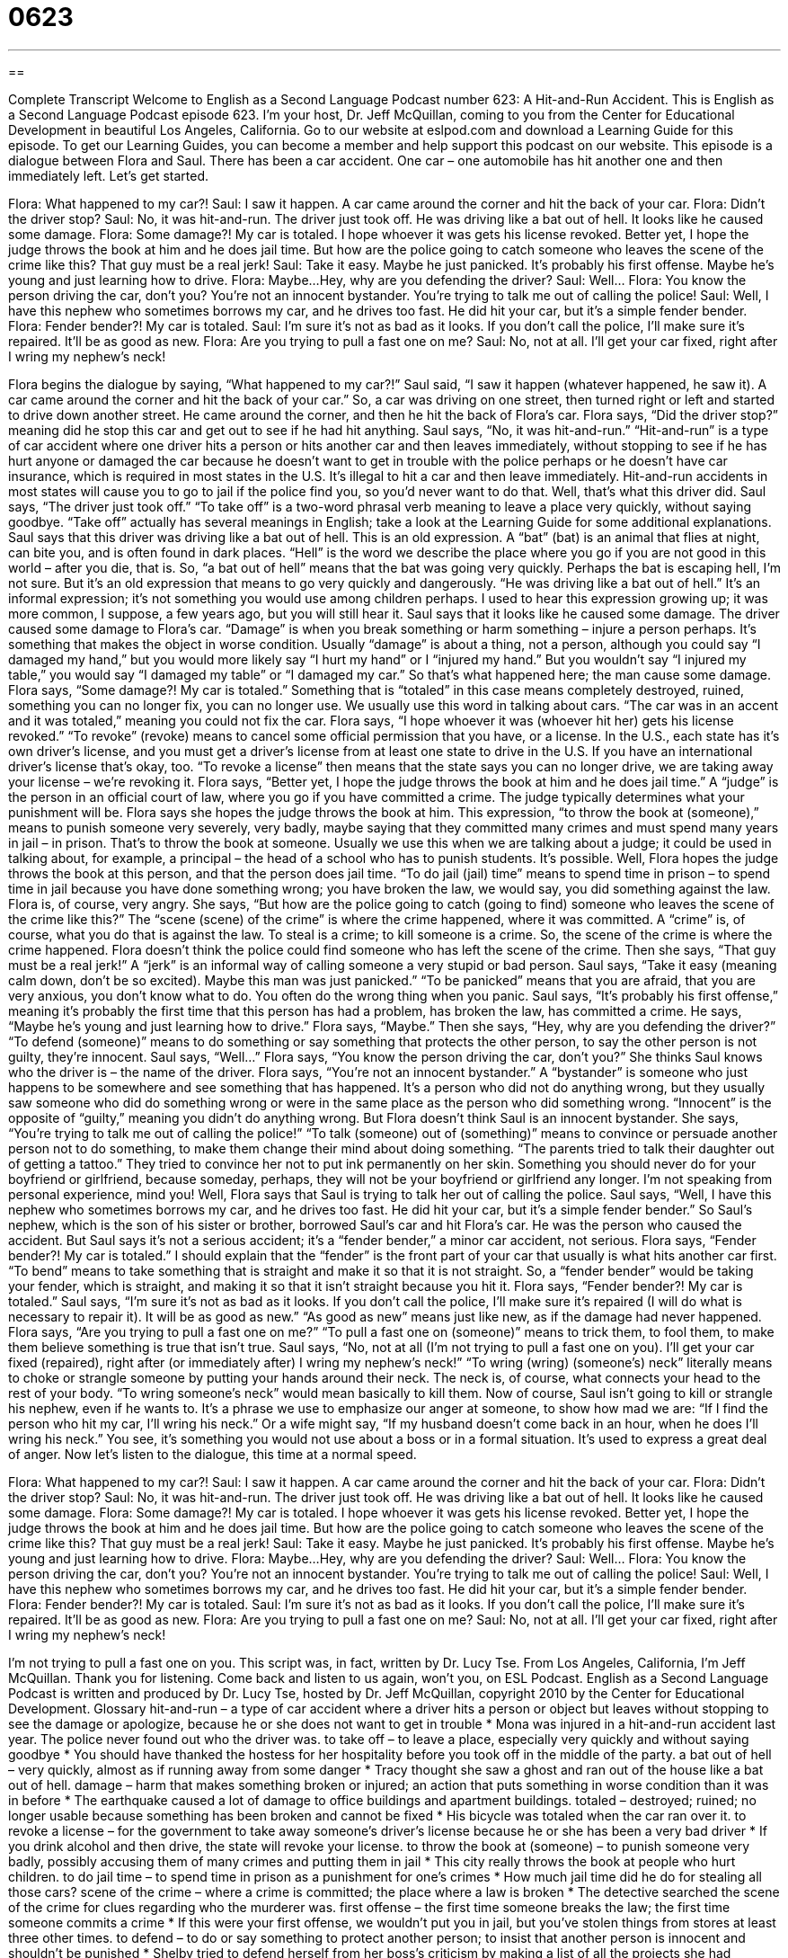 = 0623
:toc: left
:toclevels: 3
:sectnums:
:stylesheet: ../../../myAdocCss.css

'''

== 

Complete Transcript
Welcome to English as a Second Language Podcast number 623: A Hit-and-Run Accident.
This is English as a Second Language Podcast episode 623. I’m your host, Dr. Jeff McQuillan, coming to you from the Center for Educational Development in beautiful Los Angeles, California.
Go to our website at eslpod.com and download a Learning Guide for this episode. To get our Learning Guides, you can become a member and help support this podcast on our website.
This episode is a dialogue between Flora and Saul. There has been a car accident. One car – one automobile has hit another one and then immediately left. Let’s get started.
[start of dialogue]
Flora: What happened to my car?!
Saul: I saw it happen. A car came around the corner and hit the back of your car.
Flora: Didn’t the driver stop?
Saul: No, it was hit-and-run. The driver just took off. He was driving like a bat out of hell. It looks like he caused some damage.
Flora: Some damage?! My car is totaled. I hope whoever it was gets his license revoked. Better yet, I hope the judge throws the book at him and he does jail time. But how are the police going to catch someone who leaves the scene of the crime like this? That guy must be a real jerk!
Saul: Take it easy. Maybe he just panicked. It’s probably his first offense. Maybe he’s young and just learning how to drive.
Flora: Maybe…Hey, why are you defending the driver?
Saul: Well…
Flora: You know the person driving the car, don’t you? You’re not an innocent bystander. You’re trying to talk me out of calling the police!
Saul: Well, I have this nephew who sometimes borrows my car, and he drives too fast. He did hit your car, but it’s a simple fender bender.
Flora: Fender bender?! My car is totaled.
Saul: I’m sure it’s not as bad as it looks. If you don’t call the police, I’ll make sure it’s repaired. It’ll be as good as new.
Flora: Are you trying to pull a fast one on me?
Saul: No, not at all. I’ll get your car fixed, right after I wring my nephew’s neck!
[end of dialogue]
Flora begins the dialogue by saying, “What happened to my car?!” Saul said, “I saw it happen (whatever happened, he saw it). A car came around the corner and hit the back of your car.” So, a car was driving on one street, then turned right or left and started to drive down another street. He came around the corner, and then he hit the back of Flora’s car.
Flora says, “Did the driver stop?” meaning did he stop this car and get out to see if he had hit anything. Saul says, “No, it was hit-and-run.” “Hit-and-run” is a type of car accident where one driver hits a person or hits another car and then leaves immediately, without stopping to see if he has hurt anyone or damaged the car because he doesn’t want to get in trouble with the police perhaps or he doesn’t have car insurance, which is required in most states in the U.S. It’s illegal to hit a car and then leave immediately. Hit-and-run accidents in most states will cause you to go to jail if the police find you, so you’d never want to do that. Well, that’s what this driver did.
Saul says, “The driver just took off.” “To take off” is a two-word phrasal verb meaning to leave a place very quickly, without saying goodbye. “Take off” actually has several meanings in English; take a look at the Learning Guide for some additional explanations. Saul says that this driver was driving like a bat out of hell. This is an old expression. A “bat” (bat) is an animal that flies at night, can bite you, and is often found in dark places. “Hell” is the word we describe the place where you go if you are not good in this world – after you die, that is. So, “a bat out of hell” means that the bat was going very quickly. Perhaps the bat is escaping hell, I’m not sure. But it’s an old expression that means to go very quickly and dangerously. “He was driving like a bat out of hell.” It’s an informal expression; it’s not something you would use among children perhaps. I used to hear this expression growing up; it was more common, I suppose, a few years ago, but you will still hear it. Saul says that it looks like he caused some damage. The driver caused some damage to Flora’s car. “Damage” is when you break something or harm something – injure a person perhaps. It’s something that makes the object in worse condition. Usually “damage” is about a thing, not a person, although you could say “I damaged my hand,” but you would more likely say “I hurt my hand” or I “injured my hand.” But you wouldn’t say “I injured my table,” you would say “I damaged my table” or “I damaged my car.” So that’s what happened here; the man cause some damage.
Flora says, “Some damage?! My car is totaled.” Something that is “totaled” in this case means completely destroyed, ruined, something you can no longer fix, you can no longer use. We usually use this word in talking about cars. “The car was in an accent and it was totaled,” meaning you could not fix the car. Flora says, “I hope whoever it was (whoever hit her) gets his license revoked.” “To revoke” (revoke) means to cancel some official permission that you have, or a license. In the U.S., each state has it’s own driver’s license, and you must get a driver’s license from at least one state to drive in the U.S. If you have an international driver’s license that’s okay, too. “To revoke a license” then means that the state says you can no longer drive, we are taking away your license – we’re revoking it. Flora says, “Better yet, I hope the judge throws the book at him and he does jail time.” A “judge” is the person in an official court of law, where you go if you have committed a crime. The judge typically determines what your punishment will be. Flora says she hopes the judge throws the book at him. This expression, “to throw the book at (someone),” means to punish someone very severely, very badly, maybe saying that they committed many crimes and must spend many years in jail – in prison. That’s to throw the book at someone. Usually we use this when we are talking about a judge; it could be used in talking about, for example, a principal – the head of a school who has to punish students. It’s possible.
Well, Flora hopes the judge throws the book at this person, and that the person does jail time. “To do jail (jail) time” means to spend time in prison – to spend time in jail because you have done something wrong; you have broken the law, we would say, you did something against the law. Flora is, of course, very angry. She says, “But how are the police going to catch (going to find) someone who leaves the scene of the crime like this?” The “scene (scene) of the crime” is where the crime happened, where it was committed. A “crime” is, of course, what you do that is against the law. To steal is a crime; to kill someone is a crime. So, the scene of the crime is where the crime happened. Flora doesn’t think the police could find someone who has left the scene of the crime. Then she says, “That guy must be a real jerk!” A “jerk” is an informal way of calling someone a very stupid or bad person.
Saul says, “Take it easy (meaning calm down, don’t be so excited). Maybe this man was just panicked.” “To be panicked” means that you are afraid, that you are very anxious, you don’t know what to do. You often do the wrong thing when you panic. Saul says, “It’s probably his first offense,” meaning it’s probably the first time that this person has had a problem, has broken the law, has committed a crime. He says, “Maybe he’s young and just learning how to drive.”
Flora says, “Maybe.” Then she says, “Hey, why are you defending the driver?” “To defend (someone)” means to do something or say something that protects the other person, to say the other person is not guilty, they’re innocent. Saul says, “Well…” Flora says, “You know the person driving the car, don’t you?” She thinks Saul knows who the driver is – the name of the driver. Flora says, “You’re not an innocent bystander.” A “bystander” is someone who just happens to be somewhere and see something that has happened. It’s a person who did not do anything wrong, but they usually saw someone who did do something wrong or were in the same place as the person who did something wrong. “Innocent” is the opposite of “guilty,” meaning you didn’t do anything wrong. But Flora doesn’t think Saul is an innocent bystander. She says, “You’re trying to talk me out of calling the police!” “To talk (someone) out of (something)” means to convince or persuade another person not to do something, to make them change their mind about doing something. “The parents tried to talk their daughter out of getting a tattoo.” They tried to convince her not to put ink permanently on her skin. Something you should never do for your boyfriend or girlfriend, because someday, perhaps, they will not be your boyfriend or girlfriend any longer. I’m not speaking from personal experience, mind you!
Well, Flora says that Saul is trying to talk her out of calling the police. Saul says, “Well, I have this nephew who sometimes borrows my car, and he drives too fast. He did hit your car, but it’s a simple fender bender.” So Saul’s nephew, which is the son of his sister or brother, borrowed Saul’s car and hit Flora’s car. He was the person who caused the accident. But Saul says it’s not a serious accident; it’s a “fender bender,” a minor car accident, not serious.
Flora says, “Fender bender?! My car is totaled.” I should explain that the “fender” is the front part of your car that usually is what hits another car first. “To bend” means to take something that is straight and make it so that it is not straight. So, a “fender bender” would be taking your fender, which is straight, and making it so that it isn’t straight because you hit it.
Flora says, “Fender bender?! My car is totaled.” Saul says, “I’m sure it’s not as bad as it looks. If you don’t call the police, I’ll make sure it’s repaired (I will do what is necessary to repair it). It will be as good as new.” “As good as new” means just like new, as if the damage had never happened.
Flora says, “Are you trying to pull a fast one on me?” “To pull a fast one on (someone)” means to trick them, to fool them, to make them believe something is true that isn’t true. Saul says, “No, not at all (I’m not trying to pull a fast one on you). I’ll get your car fixed (repaired), right after (or immediately after) I wring my nephew’s neck!” “To wring (wring) (someone’s) neck” literally means to choke or strangle someone by putting your hands around their neck. The neck is, of course, what connects your head to the rest of your body. “To wring someone’s neck” would mean basically to kill them. Now of course, Saul isn’t going to kill or strangle his nephew, even if he wants to. It’s a phrase we use to emphasize our anger at someone, to show how mad we are: “If I find the person who hit my car, I’ll wring his neck.” Or a wife might say, “If my husband doesn’t come back in an hour, when he does I’ll wring his neck.” You see, it’s something you would not use about a boss or in a formal situation. It’s used to express a great deal of anger.
Now let’s listen to the dialogue, this time at a normal speed.
[start of dialogue]
Flora: What happened to my car?!
Saul: I saw it happen. A car came around the corner and hit the back of your car.
Flora: Didn’t the driver stop?
Saul: No, it was hit-and-run. The driver just took off. He was driving like a bat out of hell. It looks like he caused some damage.
Flora: Some damage?! My car is totaled. I hope whoever it was gets his license revoked. Better yet, I hope the judge throws the book at him and he does jail time. But how are the police going to catch someone who leaves the scene of the crime like this? That guy must be a real jerk!
Saul: Take it easy. Maybe he just panicked. It’s probably his first offense. Maybe he’s young and just learning how to drive.
Flora: Maybe…Hey, why are you defending the driver?
Saul: Well…
Flora: You know the person driving the car, don’t you? You’re not an innocent bystander. You’re trying to talk me out of calling the police!
Saul: Well, I have this nephew who sometimes borrows my car, and he drives too fast. He did hit your car, but it’s a simple fender bender.
Flora: Fender bender?! My car is totaled.
Saul: I’m sure it’s not as bad as it looks. If you don’t call the police, I’ll make sure it’s repaired. It’ll be as good as new.
Flora: Are you trying to pull a fast one on me?
Saul: No, not at all. I’ll get your car fixed, right after I wring my nephew’s neck!
[end of dialogue]
I’m not trying to pull a fast one on you. This script was, in fact, written by Dr. Lucy Tse.
From Los Angeles, California, I’m Jeff McQuillan. Thank you for listening. Come back and listen to us again, won’t you, on ESL Podcast.
English as a Second Language Podcast is written and produced by Dr. Lucy Tse, hosted by Dr. Jeff McQuillan, copyright 2010 by the Center for Educational Development.
Glossary
hit-and-run – a type of car accident where a driver hits a person or object but leaves without stopping to see the damage or apologize, because he or she does not want to get in trouble
* Mona was injured in a hit-and-run accident last year. The police never found out who the driver was.
to take off – to leave a place, especially very quickly and without saying goodbye
* You should have thanked the hostess for her hospitality before you took off in the middle of the party.
a bat out of hell – very quickly, almost as if running away from some danger
* Tracy thought she saw a ghost and ran out of the house like a bat out of hell.
damage – harm that makes something broken or injured; an action that puts something in worse condition than it was in before
* The earthquake caused a lot of damage to office buildings and apartment buildings.
totaled – destroyed; ruined; no longer usable because something has been broken and cannot be fixed
* His bicycle was totaled when the car ran over it.
to revoke a license – for the government to take away someone’s driver’s license because he or she has been a very bad driver
* If you drink alcohol and then drive, the state will revoke your license.
to throw the book at (someone) – to punish someone very badly, possibly accusing them of many crimes and putting them in jail
* This city really throws the book at people who hurt children.
to do jail time – to spend time in prison as a punishment for one’s crimes
* How much jail time did he do for stealing all those cars?
scene of the crime – where a crime is committed; the place where a law is broken
* The detective searched the scene of the crime for clues regarding who the murderer was.
first offense – the first time someone breaks the law; the first time someone commits a crime
* If this were your first offense, we wouldn’t put you in jail, but you’ve stolen things from stores at least three other times.
to defend – to do or say something to protect another person; to insist that another person is innocent and shouldn’t be punished
* Shelby tried to defend herself from her boss’s criticism by making a list of all the projects she had finished in the past few months.
innocent bystander – a person who saw something happen but was not involved in it and didn’t do anything wrong
* The police want to talk to any innocent bystanders to find out what the criminal looked like.
to talk (someone) out of (something) – to convince or persuade someone to not do something; to try to make another person change his or her mind about doing something
* Maya’s parents tried to talk her out of dying her hair purple, but she did it anyway.
fender bender – a minor accident when two cars hit each other, causing only a little damage
* The cars hit each other at a very slow speed, causing only a fender bender.
as good as new – like new; as if damage or another problem had never happened
* The doctor says your broken arm will heal and be as good as new in a few months.
to pull a fast one on (someone) – to trick or fool someone; to make someone believe something that isn’t true
* The car salesman pulled a fast one on us, changing the dollar amount on the paperwork when we weren’t looking, so we ended up spending more than we had planned.
to wring (someone’s) neck – to choke or strangle someone by putting one’s hands around that person’s neck and squeezing or pressing very hard so that he or she cannot breathe and might die, often used to emphasize one’s anger, but without really meaning it
* If you ever spend your entire paycheck at the casino again, I’ll wring your neck!
Comprehension Questions
1. What does Flora mean when she says, “My car is totaled”?
a) Her car was worth a lot of money.
b) Her car has been completely destroyed.
c) She had already finished paying off her car loan.
2. What does Saul mean when he talks about wringing his nephew’s neck?
a) He’s going to make his nephew pay for the damage.
b) He’s going to make his nephew apologize.
c) He’s very angry and is going to punish his nephew.
Answers at bottom.
What Else Does It Mean?
to take off
The phrase “to take off,” in this podcast, means to leave a place, especially very quickly and without saying goodbye: “I was having a great conversation with a beautiful young woman, but then she took off so quickly I didn’t have time to get her phone number.” The phrase “to take (something) off” is also used to talk about removing clothing: “Aren’t you hot? Why don’t you take off your jacket?” When talking about airplanes, “to take off” means to lift off or to leave the ground and begin flying: “Do you get nervous when planes take off?” The phrase “to take off” can also mean to begin to become successful: “Once he hired some good salespeople, his business really took off.”
to pull a fast one on (someone)
In this podcast, the phrase “to pull a fast one on (someone)” means to trick or fool someone, or to make someone believe something that isn’t true: “The customers pulled a fast one on the waiter, telling him that they had already paid when they actually hadn’t.” The phrase “to pull someone’s leg” means to trick someone by telling them something that isn’t true, but doing so as a joke: “Did you really invent the Internet, or are you just pulling my leg?” Finally, the phrase “to pull the rug out from under (somebody’s) feet” means to take something away from someone unexpectedly when he or she needs that thing very badly in order to succeed: “The accountants really pulled the rug out from under our feet when they cut our department’s funding in half.”
Culture Note
Hit-and-run laws “vary” (are different) by state, but “in general” (normally), drivers who commit a hit-and-run are punished more “harshly” (more severely or strongly) than drivers who are simply involved in a “collision” (when two or more things hit each other). In either type of accident, a driver makes a mistake and may have shown “poor judgment” (bad decision-making), but in a hit-and-run accident, the driver is also guilty of “callousness” (not caring about other people’s suffering) and not stopping to help the “victim” (the person who is hurt by someone’s else’s actions).
In California and most other states, drivers are required to stop their “vehicle” (car or truck) at the “scene” (location) of the accident whenever another person has been hurt or killed. Not stopping after a hit-and-run can be punished with up to one year in jail and/or a “fine” (money that must be paid as a punishment) of between $1,000 and $10,000. If someone is killed or “gravely” (seriously) injured in the hit-and-run, a driver who “fails to” (doesn’t) stop can be put in jail for a longer period of time. Hit-and-run drivers may also have their license revoked.
If the hit-and-run involves another car or piece of “property” (something that can be owned), but no one is injured or killed, the driver still needs to stop. He or she should try to find the owner of the damaged property. If the owner cannot be found, the driver should leave a “note” (writing on a piece of paper) with his or her name and contact information, as well as information about his or her “insurance policy” (an agreement for a company to provide financial protection if one is in an accident).
Comprehension Answers
1 - b
2 - c
